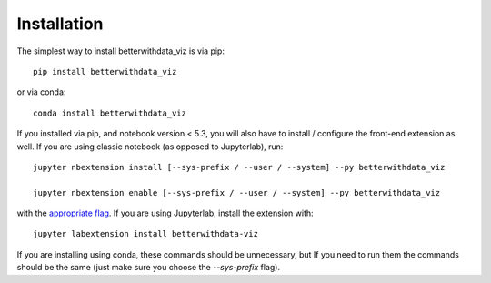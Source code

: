 
.. _installation:

Installation
============


The simplest way to install betterwithdata_viz is via pip::

    pip install betterwithdata_viz

or via conda::

    conda install betterwithdata_viz


If you installed via pip, and notebook version < 5.3, you will also have to
install / configure the front-end extension as well. If you are using classic
notebook (as opposed to Jupyterlab), run::

    jupyter nbextension install [--sys-prefix / --user / --system] --py betterwithdata_viz

    jupyter nbextension enable [--sys-prefix / --user / --system] --py betterwithdata_viz

with the `appropriate flag`_. If you are using Jupyterlab, install the extension
with::

    jupyter labextension install betterwithdata-viz

If you are installing using conda, these commands should be unnecessary, but If
you need to run them the commands should be the same (just make sure you choose the
`--sys-prefix` flag).


.. links

.. _`appropriate flag`: https://jupyter-notebook.readthedocs.io/en/stable/extending/frontend_extensions.html#installing-and-enabling-extensions
